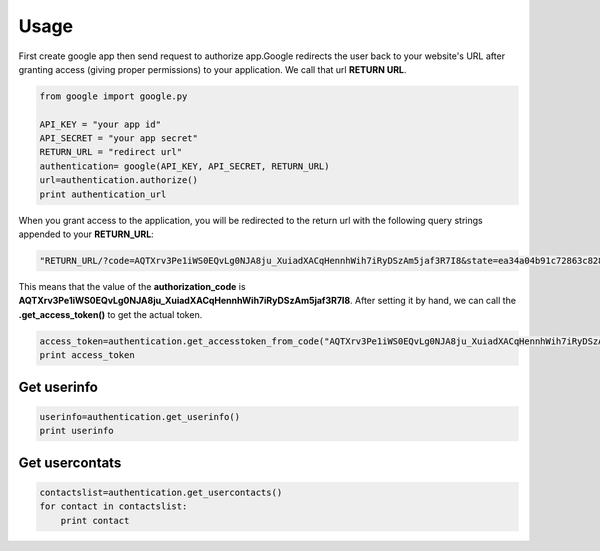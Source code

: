 Usage
=====

First create google app then send request to authorize app.Google redirects the user back to your website's URL after granting access (giving proper permissions) to your application. We call that url **RETURN URL**.

.. code-block:: python

    from google import google.py

    API_KEY = "your app id"
    API_SECRET = "your app secret"
    RETURN_URL = "redirect url"
    authentication= google(API_KEY, API_SECRET, RETURN_URL)
    url=authentication.authorize()
    print authentication_url
    

When you grant access to the application, you will be redirected to the return url with the following query strings appended to your **RETURN_URL**:

.. code-block:: python

    "RETURN_URL/?code=AQTXrv3Pe1iWS0EQvLg0NJA8ju_XuiadXACqHennhWih7iRyDSzAm5jaf3R7I8&state=ea34a04b91c72863c82878d2b8f1836c"


This means that the value of the **authorization_code** is **AQTXrv3Pe1iWS0EQvLg0NJA8ju_XuiadXACqHennhWih7iRyDSzAm5jaf3R7I8**. After setting it by hand, we can call the **.get_access_token()** to get the actual token.

.. code-block:: python

    access_token=authentication.get_accesstoken_from_code("AQTXrv3Pe1iWS0EQvLg0NJA8ju_XuiadXACqHennhWih7iRyDSzAm5jaf3R7I8")
    print access_token
    

Get userinfo
-------------------------------------------

.. code-block:: python
  
    userinfo=authentication.get_userinfo()
    print userinfo
    
    
Get usercontats
---------------------------------------------

.. code-block:: python
  
    contactslist=authentication.get_usercontacts()
    for contact in contactslist:
        print contact
        
